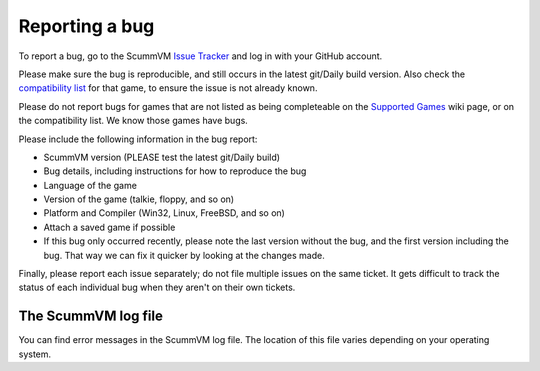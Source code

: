 
=======================
Reporting a bug
=======================

To report a bug, go to the ScummVM `Issue Tracker <https://bugs.scummvm.org/>`_ and log in with your GitHub account. 

Please make sure the bug is reproducible, and still occurs in the latest git/Daily build version. Also check the `compatibility list <https://www.scummvm.org/compatibility/>`_ for that game, to ensure the issue is not already known.

Please do not report bugs for games that are not listed as being completeable on the `Supported Games <https://wiki.scummvm.org/index.php?title=Category:Supported_Games>`_ wiki page, or on the compatibility list. We know those games have bugs.

Please include the following information in the bug report:

- ScummVM version (PLEASE test the latest git/Daily build)
- Bug details, including instructions for how to reproduce the bug
- Language of the game 
- Version of the game (talkie, floppy, and so on)
- Platform and Compiler (Win32, Linux, FreeBSD, and so on)
- Attach a saved game if possible 
- If this bug only occurred recently, please note the last version without the bug, and the first version including the bug. That way we can fix it quicker by looking at the changes made.

Finally, please report each issue separately; do not file multiple issues on the same ticket. It gets difficult to track the status of each individual bug when they aren't on their own tickets. 

.. _logfile: 

The ScummVM log file
=====================

You can find error messages in the ScummVM log file. The location of this file varies depending on your operating system. 

.. tabs::

    .. tab:: Linux

            We use the XDG Base Directory Specification, so by default the file will be ``~/.cache/scummvm/logs/scummvm.log`` but its location may vary depending on the value of the ``XDG_CACHE_HOME`` environment variable. 


    .. tab:: Windows

            ``%appdata%\ScummVM\Logs\scummvm.log``

    
	.. tab:: macOS
		``~/Library/Logs/scummvm.log``, where ``~`` is your Home directory. 
    
	